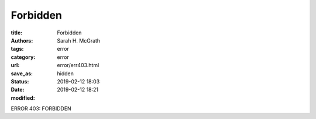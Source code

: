 ################
Forbidden
################

:title: Forbidden
:authors: Sarah H. McGrath
:tags: error
:category: error
:url:
:save_as: error/err403.html
:status: hidden
:date: 2019-02-12 18:03
:modified: 2019-02-12 18:21

ERROR 403: FORBIDDEN
